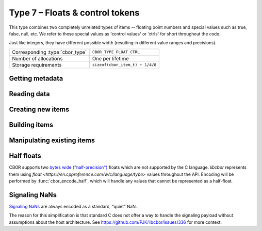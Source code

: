 Type 7 – Floats & control tokens
=================================

This type combines two completely unrelated types of items -- floating point numbers and special values such as true, false, null, etc. We refer to these special values as 'control values' or 'ctrls' for short throughout the code.

Just like integers, they have different possible width (resulting in different value ranges and precisions).

.. doxygenenum:: cbor_float_width

==================================  =========================================
Corresponding :type:`cbor_type`     ``CBOR_TYPE_FLOAT_CTRL``
Number of allocations               One per lifetime
Storage requirements                ``sizeof(cbor_item_t) + 1/4/8``
==================================  =========================================

Getting metadata
~~~~~~~~~~~~~~~~~

.. doxygenfunction:: cbor_float_ctrl_is_ctrl
.. doxygenfunction:: cbor_float_get_width

Reading data
~~~~~~~~~~~~~

.. doxygenfunction:: cbor_float_get_float2
.. doxygenfunction:: cbor_float_get_float4
.. doxygenfunction:: cbor_float_get_float8
.. doxygenfunction:: cbor_float_get_float
.. doxygenfunction:: cbor_ctrl_value
.. doxygenfunction:: cbor_get_bool

Creating new items
~~~~~~~~~~~~~~~~~~~~~~~~~~~~~~~~~~~

.. doxygenfunction:: cbor_new_ctrl
.. doxygenfunction:: cbor_new_float2
.. doxygenfunction:: cbor_new_float4
.. doxygenfunction:: cbor_new_float8
.. doxygenfunction:: cbor_new_null
.. doxygenfunction:: cbor_new_undef


Building items
~~~~~~~~~~~~~~~~~~~~~~~~~~~~~~~~~~~

.. doxygenfunction:: cbor_build_bool
.. doxygenfunction:: cbor_build_ctrl
.. doxygenfunction:: cbor_build_float2
.. doxygenfunction:: cbor_build_float4
.. doxygenfunction:: cbor_build_float8


Manipulating existing items
~~~~~~~~~~~~~~~~~~~~~~~~~~~~~~~~~~~

.. doxygenfunction:: cbor_set_ctrl
.. doxygenfunction:: cbor_set_bool
.. doxygenfunction:: cbor_set_float2
.. doxygenfunction:: cbor_set_float4
.. doxygenfunction:: cbor_set_float8


.. _api_type_7_floats_ctrls_half_floats:

Half floats
~~~~~~~~~~~~
CBOR supports two `bytes wide ("half-precision") <https://en.wikipedia.org/wiki/Half-precision_floating-point_format>`_
floats which are not supported by the C language. *libcbor* represents them using `float <https://en.cppreference.com/w/c/language/type>` values throughout the API. Encoding will be performed by :func:`cbor_encode_half`, which will handle any values that cannot be represented as a half-float.

Signaling NaNs
~~~~~~~~~~~~~~~~

`Signaling NaNs <https://en.wikipedia.org/wiki/NaN#Signaling_NaN)>`_ are always encoded as a standard, "quiet" NaN.

The reason for this simplification is that standard C does not offer a way to handle the signaling payload without assumptions about the host architecture. See https://github.com/PJK/libcbor/issues/336 for more context.
